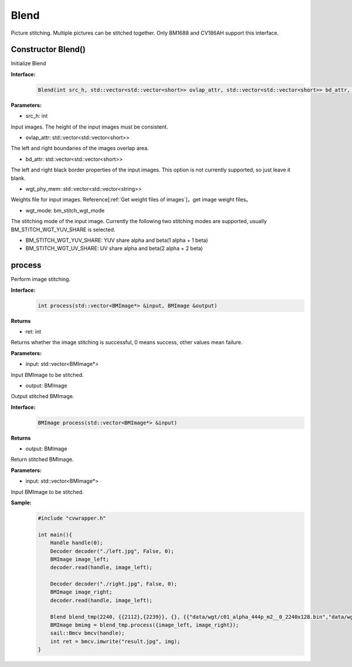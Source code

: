 Blend
____________

Picture stitching. Multiple pictures can be stitched together. Only BM1688 and CV186AH  support this interface.


Constructor Blend()
>>>>>>>>>>>>>>>>>>>>>>>>>>>>>

Initialize Blend

**Interface:**
    .. code-block:: c

        Blend(int src_h, std::vector<std::vector<short>> ovlap_attr, std::vector<std::vector<short>> bd_attr, std::vector<std::vector<string>> wgt_phy_mem, bm_stitch_wgt_mode wgt_mode)

**Parameters:**

* src_h: int

Input images. The height of the input images must be consistent.

* ovlap_attr: std::vector<std::vector<short>>

The left and right boundaries of the images overlap area.

* bd_attr: std::vector<std::vector<short>>

The left and right black border properties of the input images. This option is not currently supported, so just leave it blank.

* wgt_phy_mem: std::vector<std::vector<string>>

Weights file for input images. Reference[:ref:`Get weight files of images`]，get image weight files。

* wgt_mode: bm_stitch_wgt_mode

The stitching mode of the input image. Currently the following two stitching modes are supported, usually BM_STITCH_WGT_YUV_SHARE is selected.

* BM_STITCH_WGT_YUV_SHARE: YUV share alpha and beta(1 alpha + 1 beta)

* BM_STITCH_WGT_UV_SHARE: UV share alpha and beta(2 alpha + 2 beta)

process
>>>>>>>>>>>>>>>>>>>>>>>>>>>>>

Perform image stitching.

**Interface:**
    .. code-block:: c

        int process(std::vector<BMImage*> &input, BMImage &output)

**Returns**

* ret: int

Returns whether the image stitching is successful, 0 means success, other values ​​mean failure.

**Parameters:**

* input: std::vector<BMImage*>

Input BMImage to be stitched.

* output: BMImage

Output stitched BMImage.

**Interface:**
    .. code-block:: c

        BMImage process(std::vector<BMImage*> &input)

**Returns**

* output: BMImage

Return stitched BMImage.

**Parameters:**

* input: std::vector<BMImage*>

Input BMImage to be stitched.

**Sample:**
    .. code-block:: c

        #include "cvwrapper.h"

        int main(){
            Handle handle(0);
            Decoder decoder("./left.jpg", False, 0);
            BMImage image_left;
            decoder.read(handle, image_left);

            Decoder decoder("./right.jpg", False, 0);
            BMImage image_right;
            decoder.read(handle, image_left);

            Blend blend_tmp(2240, {{2112},{2239}}, {}, {{"data/wgt/c01_alpha_444p_m2__0_2240x128.bin","data/wgt/c01_beta_444p_m2__0_2240x128.bin"}}, BM_STITCH_WGT_YUV_SHARE);
            BMImage bmimg = blend_tmp.process({image_left, image_right});
            sail::Bmcv bmcv(handle);
            int ret = bmcv.imwrite("result.jpg", img);
        }
